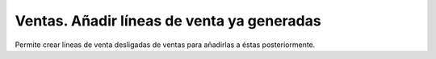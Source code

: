 Ventas. Añadir líneas de venta ya generadas
###########################################

Permite crear líneas de venta desligadas de ventas para añadirlas a éstas
posteriormente.
